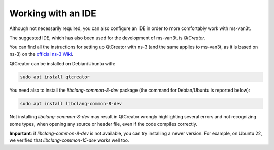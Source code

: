 =====================
Working with an IDE
=====================

Although not necessarily required, you can also configure an IDE in order to more comfortably work with ms-van3t.

The suggested IDE, which has also been used for the development of ms-van3t, is *QtCreator*.

You can find all the instructions for setting up QtCreator with ns-3 (and the same applies to ms-van3t, as it is based on ns-3) on the `official ns-3 Wiki <https://www.nsnam.org/wiki/HOWTO_configure_QtCreator_with_ns-3>`_.

QtCreator can be installed on Debian/Ubuntu with:

.. code-block:: bash

   sudo apt install qtcreator

You need also to install the `libclang-common-8-dev` package (the command for Debian/Ubuntu is reported below):

.. code-block:: bash

   sudo apt install libclang-common-8-dev

Not installing `libclang-common-8-dev` may result in QtCreator wrongly highlighting several errors and not recognizing some types, when opening any source or header file, even if the code compiles correctly.

**Important**: if `libclang-common-8-dev` is not available, you can try installing a newer version. For example, on Ubuntu 22, we verified that `libclang-common-15-dev` works well too.
